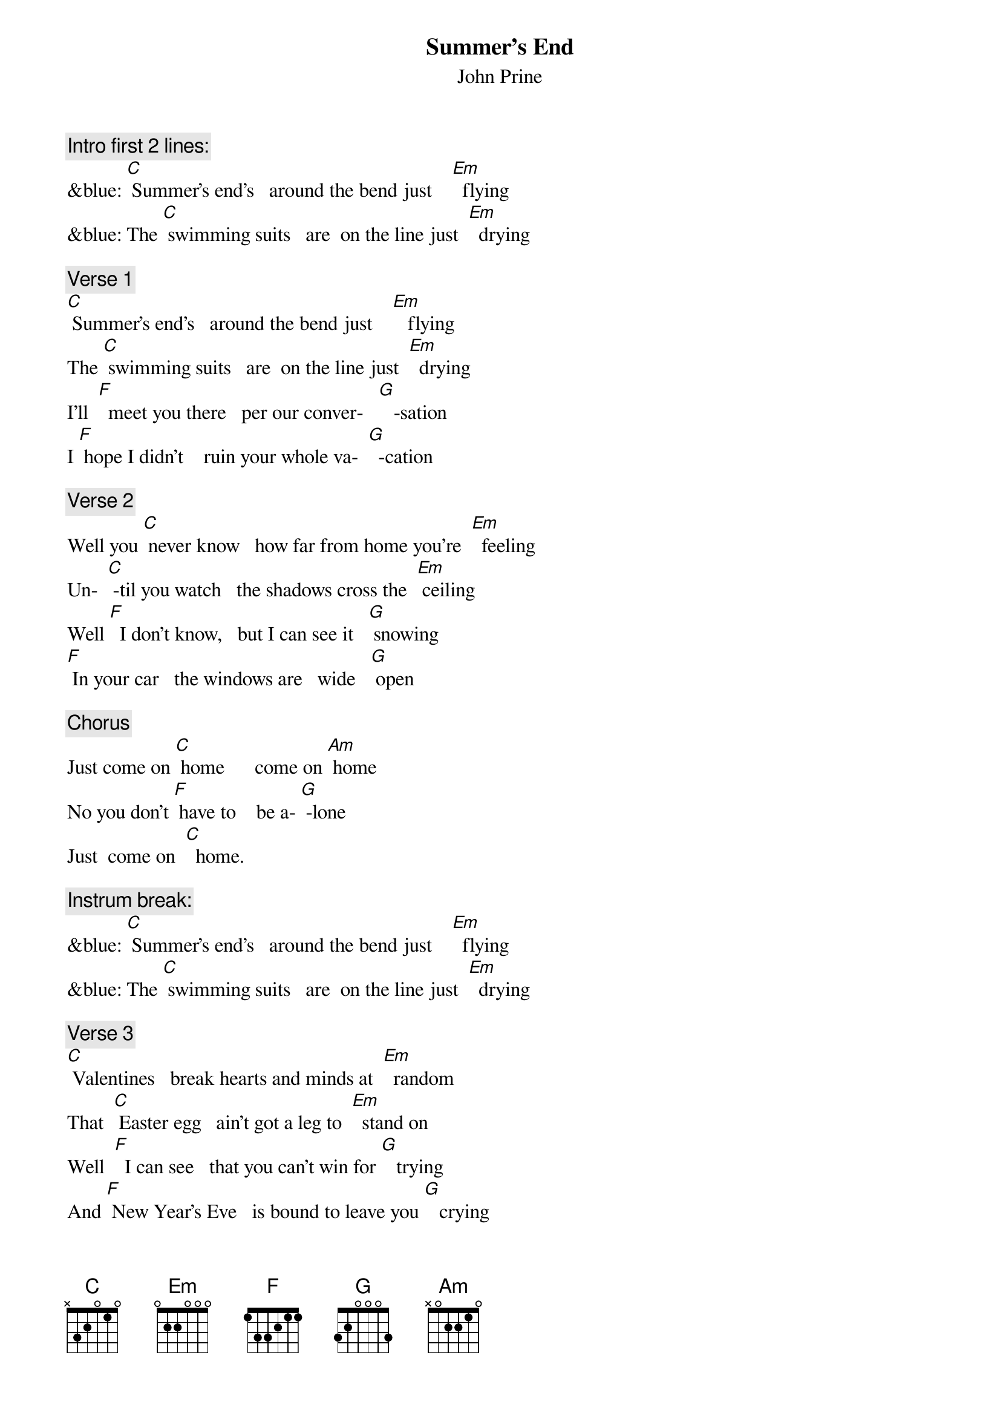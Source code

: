 {t: Summer’s End}
{st:  John Prine}

{c: Intro first 2 lines:}
&blue: [C] Summer’s end’s   around the bend just    [Em]  flying
&blue: The [C] swimming suits   are  on the line just  [Em]  drying

{c: Verse 1}
[C] Summer’s end’s   around the bend just    [Em]   flying
The [C] swimming suits   are  on the line just  [Em]  drying
I’ll  [F]  meet you there   per our conver-   [G]   -sation
I [F] hope I didn’t    ruin your whole va-  [G]  -cation

{c: Verse 2}
Well you [C] never know   how far from home you’re  [Em]  feeling
Un-  [C] -til you watch   the shadows cross the  [Em] ceiling
Well [F]  I don’t know,   but I can see it   [G] snowing
[F] In your car   the windows are   wide   [G] open

{c: Chorus}
Just come on [C] home      come on [Am] home
No you don’t [F] have to    be a- [G] -lone
Just  come on  [C]  home.

{c: Instrum break:}
&blue: [C] Summer’s end’s   around the bend just    [Em]  flying
&blue: The [C] swimming suits   are  on the line just  [Em]  drying

{c: Verse 3}
[C] Valentines   break hearts and minds at  [Em]  random
That  [C] Easter egg   ain’t got a leg to  [Em]  stand on
Well  [F]  I can see   that you can’t win for [G]   trying
And [F] New Year’s Eve   is bound to leave you [G]   crying

{c: Chorus}
Come on [C] home      come on [Am] home
No you don’t  [F]  have to     be a- [G] -lone
Just come on [F] home.

{c: Instrumental:}
&blue: [Am] No you don’t  [F]  have to   be a- [G] -lone.
&blue: Just come on [F] home.     [G]

{c: Verse 4}
The [C] moon and stars   hang out in bars just  [Em]  talking
[C] I still love   that picture of us   [Em] walking
[F] Just like that ol’ house we thought was [G]   haunted
[F] Summer’s end   came faster than we  [G]  wanted

{c: Chorus}
Come on [C] home      come on [Am] home
No you don’t [F] have to      be a- [G] -lone
Come on [C] home      come on [Am] home
No you don’t [F] have to      be a- [G]  -lone
Just come on [C] home.
